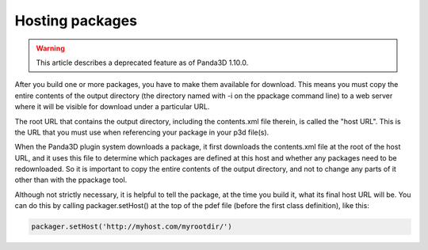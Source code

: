 .. _hosting-packages:

Hosting packages
================

.. warning::

   This article describes a deprecated feature as of Panda3D 1.10.0.

After you build one or more packages, you have to make them available for
download. This means you must copy the entire contents of the output directory
(the directory named with -i on the ppackage command line) to a web server
where it will be visible for download under a particular URL.

The root URL that contains the output directory, including the contents.xml
file therein, is called the "host URL". This is the URL that you must use when
referencing your package in your p3d file(s).

When the Panda3D plugin system downloads a package, it first downloads the
contents.xml file at the root of the host URL, and it uses this file to
determine which packages are defined at this host and whether any packages
need to be redownloaded. So it is important to copy the entire contents of the
output directory, and not to change any parts of it other than with the
ppackage tool.

Although not strictly necessary, it is helpful to tell the package, at the
time you build it, what its final host URL will be. You can do this by calling
packager.setHost() at the top of the pdef file (before the first class
definition), like this:

.. code-block:: python

   packager.setHost('http://myhost.com/myrootdir/')
